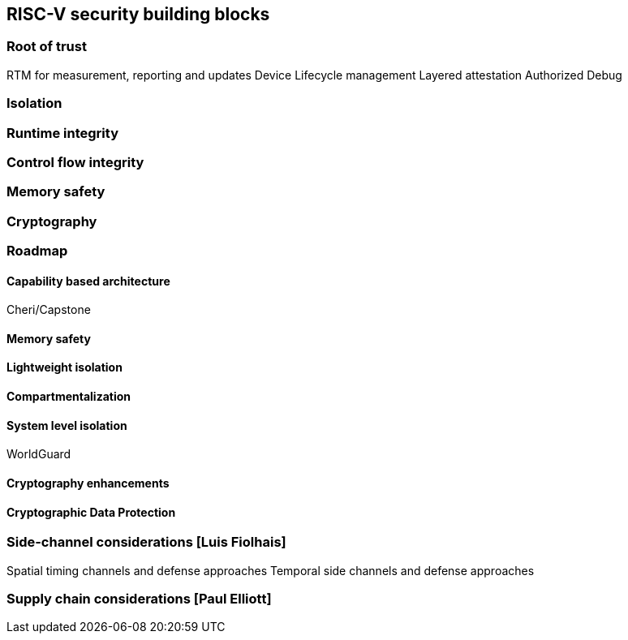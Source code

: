 [[chapter3]]

== RISC-V security building blocks
=== Root of trust
RTM for measurement, reporting and updates
Device Lifecycle management
Layered attestation
Authorized Debug

=== Isolation

=== Runtime integrity

=== Control flow integrity

=== Memory safety

=== Cryptography

=== Roadmap

==== Capability based architecture

Cheri/Capstone

==== Memory safety

==== Lightweight isolation

==== Compartmentalization

==== System level isolation

WorldGuard

==== Cryptography enhancements

==== Cryptographic Data Protection 

=== Side-channel considerations [Luis Fiolhais]
Spatial timing channels and defense approaches
Temporal side channels and defense approaches

=== Supply chain considerations [Paul Elliott]

